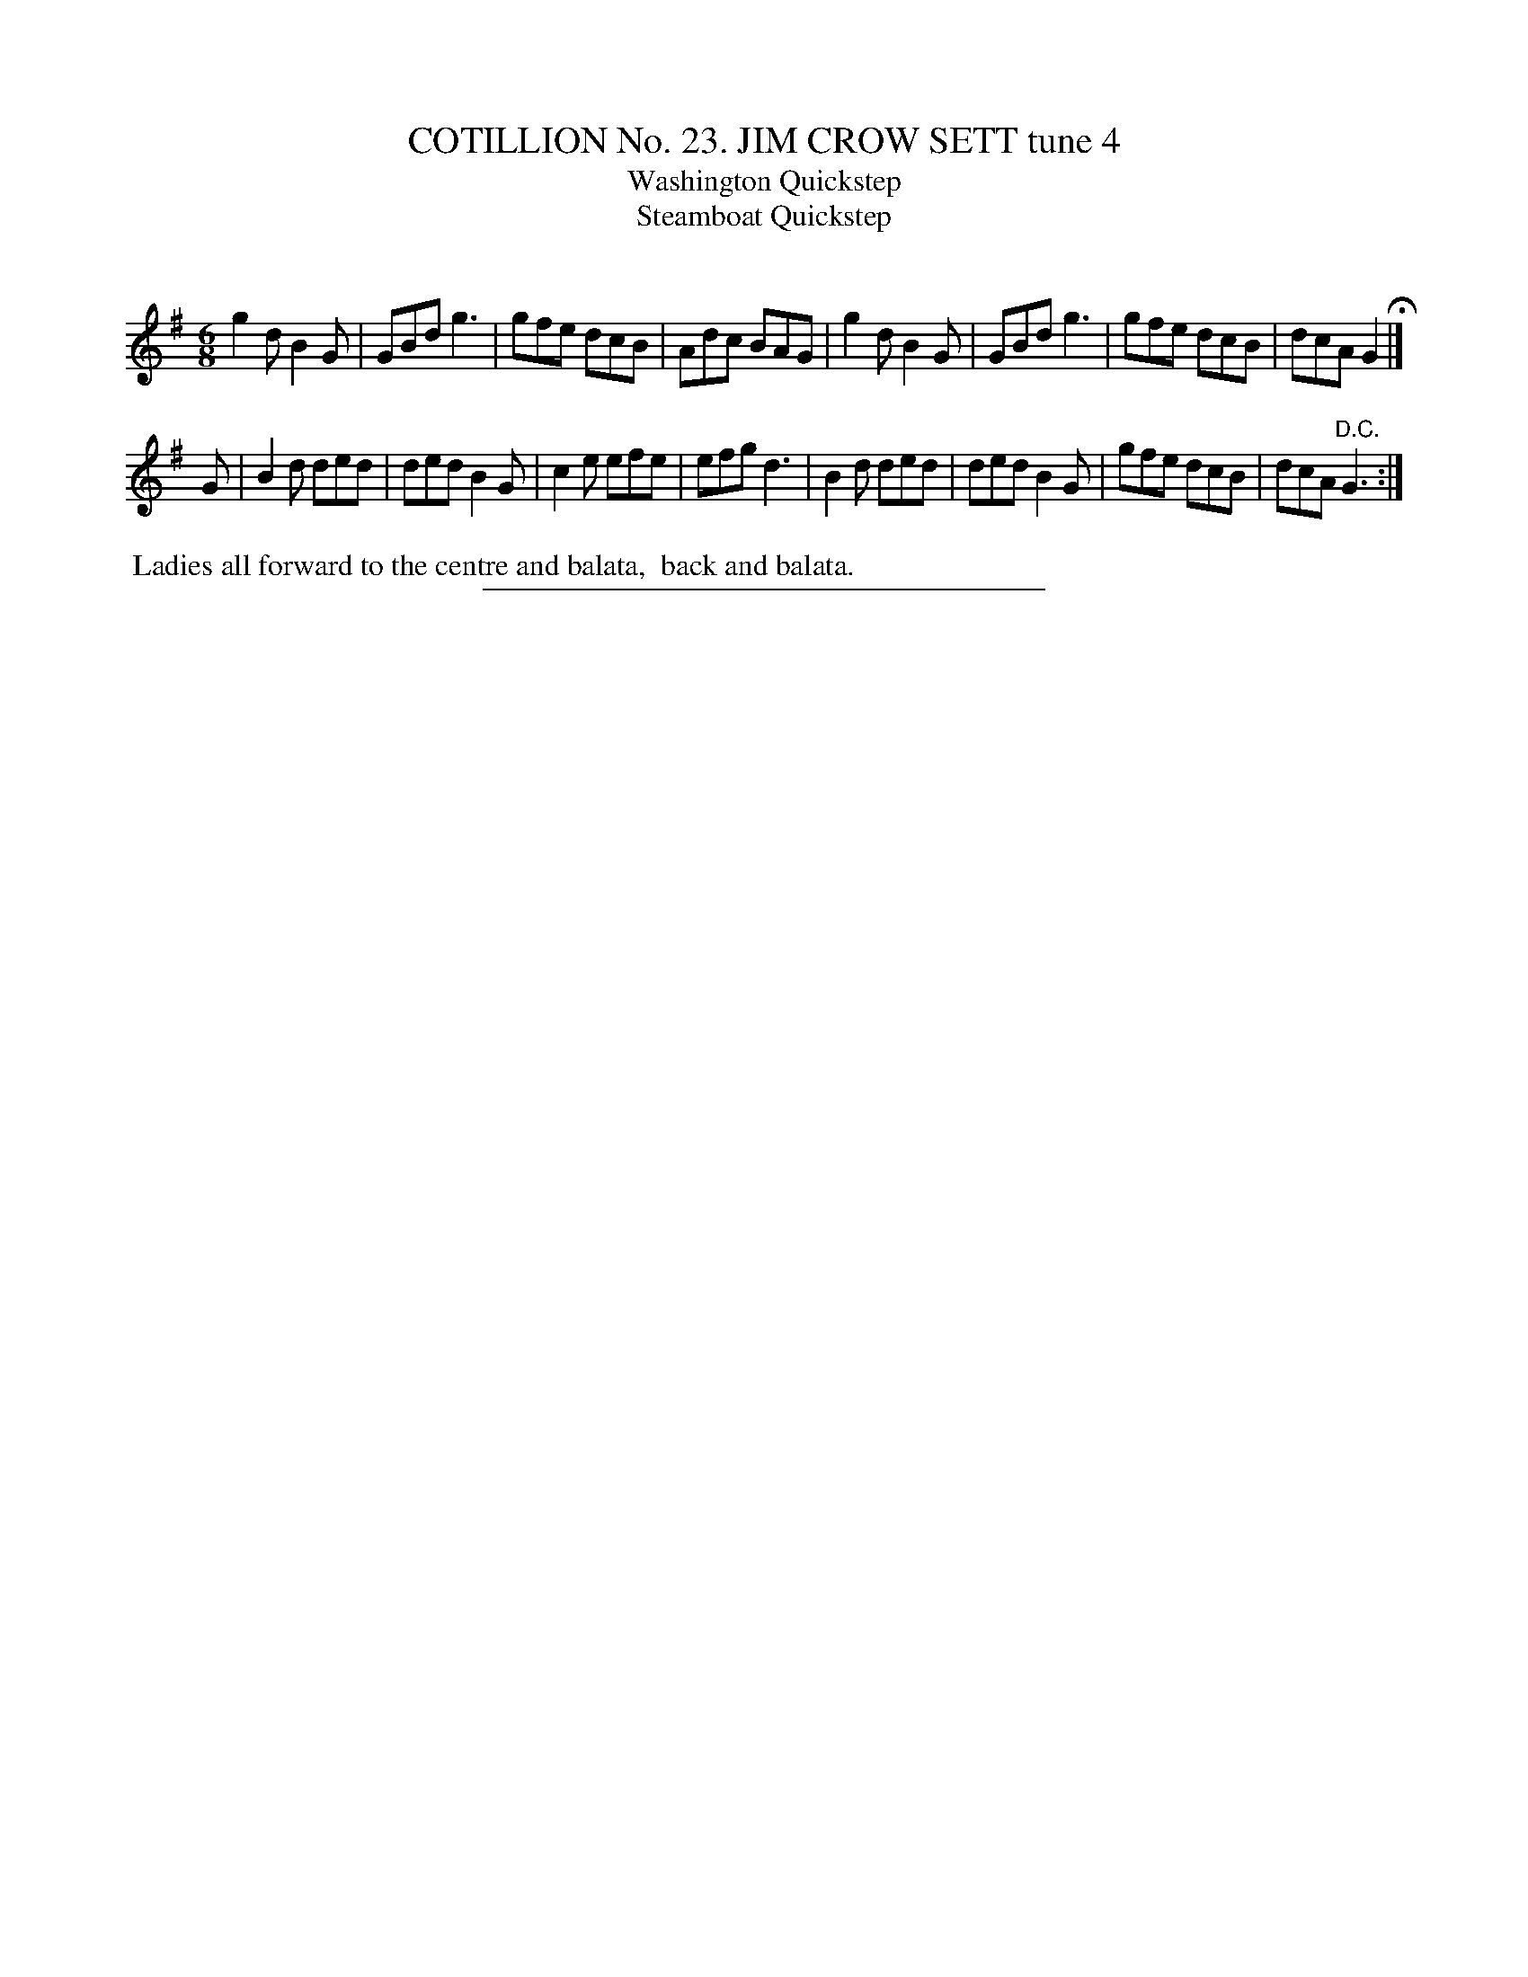 X: 31284
T: COTILLION No. 23. JIM CROW SETT tune 4
T: Washington Quickstep
T: Steamboat Quickstep
C:
%R: jig
B: Elias Howe "The Musician's Companion" Part 3 1844 p.128 #4
S: http://imslp.org/wiki/The_Musician's_Companion_(Howe,_Elias)
Z: 2015 John Chambers <jc:trillian.mit.edu>
N: The 2nd strain ends with an end-repeat sign; it's not clear what the repeat should include.
N: Length of final note in 1st strain changed to fix the rhythm.
M: 6/8
L: 1/8
K: G
% - - - - - - - - - - - - - - - - - - - - - - - - - - - - -
g2d B2G | GBd g3 | gfe dcB | Adc BAG |\
g2d B2G | GBd g3 | gfe dcB | dcA G2 H|]
G |\
B2d ded | ded B2G | c2e efe | efg d3 |\
B2d ded | ded B2G | gfe dcB | dcA "^D.C."G3 :|
% - - - - - - - - - - Dance description - - - - - - - - - -
%%begintext align
%% Ladies all forward to the centre and balata,
%% back and balata.
%%endtext
% - - - - - - - - - - - - - - - - - - - - - - - - - - - - -
%%sep 1 1 300
